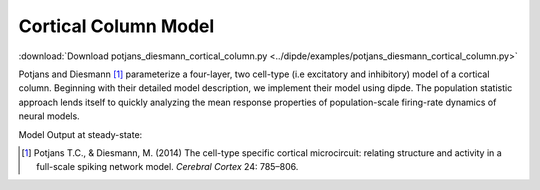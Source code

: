 .. _ref-column:

Cortical Column Model
=========================

:download:`Download potjans_diesmann_cortical_column.py <../dipde/examples/potjans_diesmann_cortical_column.py>`

Potjans and Diesmann [#]_ parameterize a four-layer, two cell-type (i.e excitatory and inhibitory) model of a cortical column. 
Beginning with their detailed model description, we implement their model using dipde. The population statistic approach lends itself to quickly analyzing the mean response properties of population-scale firing-rate dynamics of neural models.  

Model Output at steady-state:

.. image:: cortical_column.png
	:width: 45%
	:align: center

.. [#] Potjans T.C., & Diesmann, M. (2014) The cell-type specific cortical microcircuit: relating structure and activity in a full-scale spiking network model. *Cerebral Cortex* 24: 785–806.	    
	    